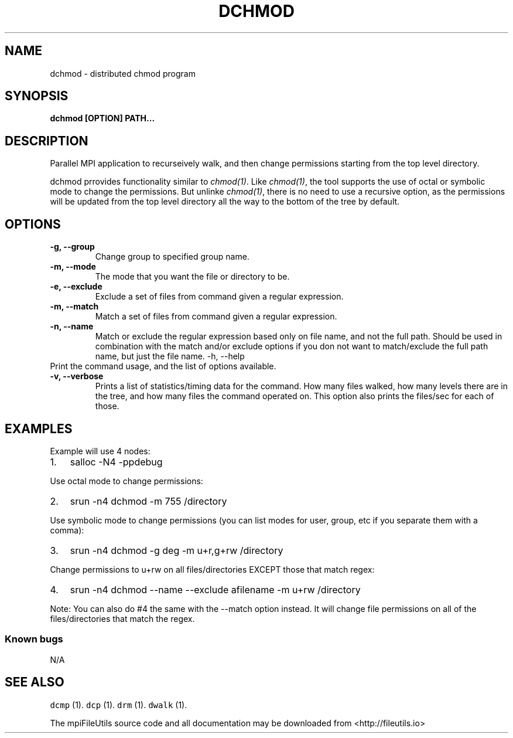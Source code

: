 .\" Automatically generated by Pandoc 1.19.1
.\"
.TH "DCHMOD" "1" "" "" ""
.hy
.SH NAME
.PP
dchmod \- distributed chmod program
.SH SYNOPSIS
.PP
\f[B]dchmod [OPTION] PATH...\f[]
.SH DESCRIPTION
.PP
Parallel MPI application to recurseively walk, and then change
permissions starting from the top level directory.
.PP
dchmod prrovides functionality similar to \f[I]chmod(1)\f[].
Like \f[I]chmod(1)\f[], the tool supports the use of octal or symbolic
mode to change the permissions.
But unlinke \f[I]chmod(1)\f[], there is no need to use a recursive
option, as the permissions will be updated from the top level directory
all the way to the bottom of the tree by default.
.SH OPTIONS
.TP
.B \-g, \-\-group 
Change group to specified group name.
.RS
.RE
.TP
.B \-m, \-\-mode 
The mode that you want the file or directory to be.
.RS
.RE
.TP
.B \-e, \-\-exclude 
Exclude a set of files from command given a regular expression.
.RS
.RE
.TP
.B \-m, \-\-match 
Match a set of files from command given a regular expression.
.RS
.RE
.TP
.B \-n, \-\-name
Match or exclude the regular expression based only on file name, and not
the full path.
Should be used in combination with the match and/or exclude options if
you don not want to match/exclude the full path name, but just the file
name.
\-h, \-\-help
.RS
.RE
Print the command usage, and the list of options available.
.RS
.RE
.TP
.B \-v, \-\-verbose
Prints a list of statistics/timing data for the command.
How many files walked, how many levels there are in the tree, and how
many files the command operated on.
This option also prints the files/sec for each of those.
.RS
.RE
.SH EXAMPLES
.PP
Example will use 4 nodes:
.IP "1." 3
salloc \-N4 \-ppdebug
.PP
Use octal mode to change permissions:
.IP "2." 3
srun \-n4 dchmod \-m 755 /directory
.PP
Use symbolic mode to change permissions (you can list modes for user,
group, etc if you separate them with a comma):
.IP "3." 3
srun \-n4 dchmod \-g deg \-m u+r,g+rw /directory
.PP
Change permissions to u+rw on all files/directories EXCEPT those that
match regex:
.IP "4." 3
srun \-n4 dchmod \-\-name \-\-exclude afilename \-m u+rw /directory
.PP
Note: You can also do #4 the same with the \-\-match option instead.
It will change file permissions on all of the files/directories that
match the regex.
.SS Known bugs
.PP
N/A
.SH SEE ALSO
.PP
\f[C]dcmp\f[] (1).
\f[C]dcp\f[] (1).
\f[C]drm\f[] (1).
\f[C]dwalk\f[] (1).
.PP
The mpiFileUtils source code and all documentation may be downloaded
from <http://fileutils.io>
